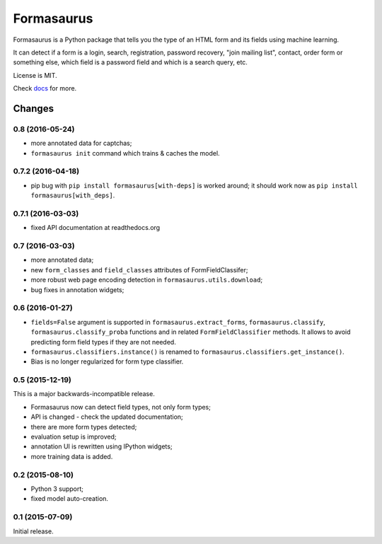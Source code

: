 ===========
Formasaurus
===========

.. image:: https://img.shields.io/pypi/v/Formasaurus.svg
   :target: https://pypi.python.org/pypi/Formasaurus
   :alt: PyPI Version

.. image:: https://img.shields.io/travis/TeamHG-Memex/Formasaurus/master.svg
   :target: http://travis-ci.org/TeamHG-Memex/Formasaurus
   :alt: Build Status

.. image:: http://codecov.io/github/TeamHG-Memex/Formasaurus/coverage.svg?branch=master
   :target: http://codecov.io/github/TeamHG-Memex/Formasaurus?branch=master
   :alt: Code Coverage

.. image:: https://readthedocs.org/projects/formasaurus/badge/?version=latest
   :target: http://formasaurus.readthedocs.org/en/latest/?badge=latest
   :alt: Documentation


Formasaurus is a Python package that tells you the type of an HTML form
and its fields using machine learning.

It can detect if a form is a login, search, registration, password recovery,
"join mailing list", contact, order form or something else, which field
is a password field and which is a search query, etc.

License is MIT.

Check `docs <http://formasaurus.readthedocs.org/>`_ for more.


Changes
=======

0.8 (2016-05-24)
----------------

* more annotated data for captchas;
* ``formasaurus init`` command which trains & caches the model.

0.7.2 (2016-04-18)
------------------

* pip bug with ``pip install formasaurus[with-deps]`` is worked around;
  it should work now as ``pip install formasaurus[with_deps]``.

0.7.1 (2016-03-03)
------------------

* fixed API documentation at readthedocs.org

0.7 (2016-03-03)
----------------

* more annotated data;
* new ``form_classes`` and ``field_classes`` attributes of FormFieldClassifer;
* more robust web page encoding detection in ``formasaurus.utils.download``;
* bug fixes in annotation widgets;

0.6 (2016-01-27)
----------------

* ``fields=False`` argument is supported in ``formasaurus.extract_forms``,
  ``formasaurus.classify``, ``formasaurus.classify_proba`` functions and
  in related ``FormFieldClassifier`` methods. It allows to avoid predicting
  form field types if they are not needed.
* ``formasaurus.classifiers.instance()`` is renamed to
  ``formasaurus.classifiers.get_instance()``.
* Bias is no longer regularized for form type classifier.

0.5 (2015-12-19)
----------------

This is a major backwards-incompatible release.

* Formasaurus now can detect field types, not only form types;
* API is changed - check the updated documentation;
* there are more form types detected;
* evaluation setup is improved;
* annotation UI is rewritten using IPython widgets;
* more training data is added.

0.2 (2015-08-10)
----------------

* Python 3 support;
* fixed model auto-creation.

0.1 (2015-07-09)
----------------

Initial release.



